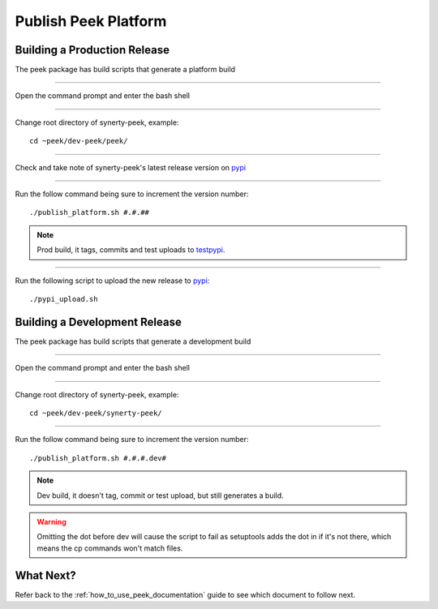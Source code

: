 =====================
Publish Peek Platform
=====================

Building a Production Release
-----------------------------

The peek package has build scripts that generate a platform build

----

Open the command prompt and enter the bash shell

----

Change root directory of synerty-peek, example:

::

        cd ~peek/dev-peek/peek/


----

Check and take note of synerty-peek's latest release version on
`pypi <https://pypi.python.org/pypi/synerty-peek/>`_

----

Run the follow command being sure to increment the version number:

::

        ./publish_platform.sh #.#.##


.. note:: Prod build, it tags, commits and test uploads to
    `testpypi <https://testpypi.python.org/pypi/synerty-peek>`_.

----

Run the following script to upload the new release to
`pypi <https://pypi.python.org/pypi/synerty-peek/>`_:

::

        ./pypi_upload.sh


Building a Development Release
------------------------------

The peek package has build scripts that generate a development build

----

Open the command prompt and enter the bash shell

----

Change root directory of synerty-peek, example:

::

        cd ~peek/dev-peek/synerty-peek/


----

Run the follow command being sure to increment the version number:

::

        ./publish_platform.sh #.#.#.dev#


.. note:: Dev build, it doesn't tag, commit or test upload, but still generates a build.

.. warning:: Omitting the dot before dev will cause the script to fail as setuptools
    adds the dot in if it's not there, which means the cp commands won't match files.

What Next?
----------

Refer back to the :ref:`how_to_use_peek_documentation` guide to see which document to
follow next.
